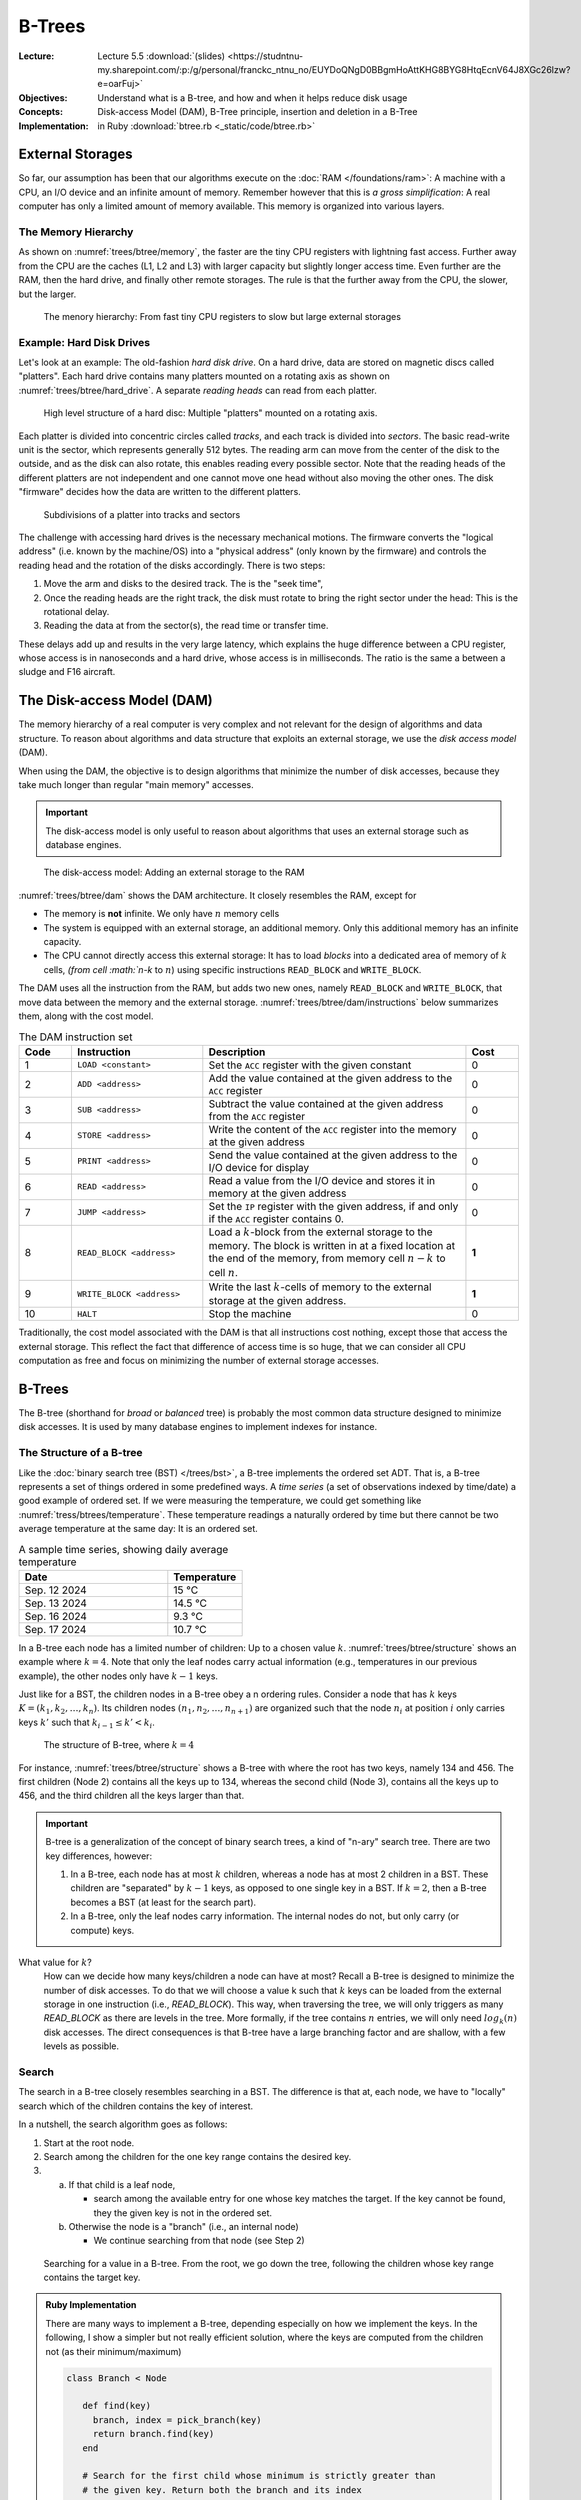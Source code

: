 =======
B-Trees
=======


:Lecture: Lecture 5.5 :download:`(slides)
          <https://studntnu-my.sharepoint.com/:p:/g/personal/franckc_ntnu_no/EUYDoQNgD0BBgmHoAttKHG8BYG8HtqEcnV64J8XGc26lzw?e=oarFuj>`
:Objectives: Understand what is a B-tree, and how and when it helps
             reduce disk usage
:Concepts: Disk-access Model (DAM), B-Tree principle, insertion and
           deletion in a B-Tree
:Implementation: in Ruby :download:`btree.rb <_static/code/btree.rb>`


           
External Storages
=================

So far, our assumption has been that our algorithms execute on the
:doc:`RAM </foundations/ram>`: A machine with a CPU, an I/O device and
an infinite amount of memory. Remember however that this is *a gross
simplification*: A real computer has only a limited amount of memory
available. This memory is organized into various layers.


The Memory Hierarchy
--------------------

As shown on :numref:`trees/btree/memory`, the faster are the tiny CPU
registers with lightning fast access. Further away from the CPU are
the caches (L1, L2 and L3) with larger capacity but slightly longer
access time. Even further are the RAM, then the hard drive, and
finally other remote storages. The rule is that the further away from
the CPU, the slower, but the larger.


.. figure:: _static/images/memory_hierarchy.svg
   :name: trees/btree/memory

   The menory hierarchy: From fast tiny CPU registers to slow but
   large external storages


Example: Hard Disk Drives
-------------------------

.. margin::

   .. figure:: https://upload.wikimedia.org/wikipedia/commons/thumb/c/ca/Apertura_hard_disk_04.jpg/1920px-Apertura_hard_disk_04.jpg
      :name: trees/btree/harddrive/photo

      A real hard-drive (from wikipedia)
               
Let's look at an example: The old-fashion *hard disk drive*. On a hard
drive, data are stored on magnetic discs called "platters". Each hard
drive contains many platters mounted on a rotating axis as shown on
:numref:`trees/btree/hard_drive`. A separate *reading heads* can read
from each platter.

.. figure:: _static/images/hard_disk.svg
   :name: trees/btree/hard_drive

   High level structure of a hard disc: Multiple "platters" mounted on
   a rotating axis.

Each platter is divided into concentric circles called *tracks*, and
each track is divided into *sectors*. The basic read-write unit is the
sector, which represents generally 512 bytes. The reading arm can move
from the center of the disk to the outside, and as the disk can also
rotate, this enables reading every possible sector. Note that the
reading heads of the different platters are not independent and one
cannot move one head without also moving the other ones. The disk
"firmware" decides how the data are written to the different platters.

.. figure:: _static/images/platter.svg
   :name: trees/btree/platter

   Subdivisions of a platter into tracks and sectors

The challenge with accessing hard drives is the necessary mechanical
motions. The firmware converts the "logical address" (i.e. known by
the machine/OS) into a "physical address" (only known by the firmware)
and controls the reading head and the rotation of the disks
accordingly. There is two steps:

#. Move the arm and disks to the desired track. The is the "seek
   time",

#. Once the reading heads are the right track, the disk must rotate to
   bring the right sector under the head: This is the rotational
   delay.

#. Reading the data at from the sector(s), the read time or transfer
   time.
   
These delays add up and results in the very large latency, which
explains the huge difference between a CPU register, whose access is
in nanoseconds and a hard drive, whose access is in milliseconds. The
ratio is the same a between a sludge and F16 aircraft.


The Disk-access Model (DAM)
===========================

The memory hierarchy of a real computer is very complex and not
relevant for the design of algorithms and data structure. To reason
about algorithms and data structure that exploits an external storage,
we use the *disk access model* (DAM).

When using the DAM, the objective is to design algorithms that
minimize the number of disk accesses, because they take much longer
than regular "main memory" accesses.

.. important::

   The disk-access model is only useful to reason about algorithms
   that uses an external storage such as database engines.

   
.. figure:: _static/images/dam.svg
   :name: trees/btree/dam

   The disk-access model: Adding an external storage to the RAM
            
            
:numref:`trees/btree/dam` shows the DAM architecture. It closely
resembles the RAM, except for

- The memory is **not** infinite. We only have :math:`n` memory cells

- The system is equipped with an external storage, an additional
  memory. Only this additional memory has an infinite capacity.

- The CPU cannot directly access this external storage: It has to load
  *blocks* into a dedicated area of memory of :math:`k` cells, `(from
  cell :math:`n-k` to :math:`n`) using specific instructions
  ``READ_BLOCK`` and ``WRITE_BLOCK``.


The DAM uses all the instruction from the RAM, but adds two new ones,
namely ``READ_BLOCK`` and ``WRITE_BLOCK``, that move data between the
memory and the external
storage. :numref:`trees/btree/dam/instructions` below summarizes them,
along with the cost model.

.. list-table:: The DAM instruction set
   :name: trees/btree/dam/instructions
   :widths: 10 25 50 10
   :header-rows: 1

   * - Code
     - Instruction
     - Description
     - Cost
   * - 1
     - ``LOAD <constant>``
     - Set the ``ACC`` register with the given constant
     - 0
   * - 2
     - ``ADD <address>``
     - Add the value contained at the given address to the ``ACC``
       register
     - 0
   * - 3
     - ``SUB <address>``
     - Subtract the value contained at the given address from the ``ACC``
       register
     - 0
   * - 4
     - ``STORE <address>``
     - Write the content of the ``ACC`` register into the memory at
       the given address
     - 0
   * - 5    
     - ``PRINT <address>``
     - Send the value contained at the given address to the I/O device
       for display
     - 0
   * - 6
     - ``READ <address>``
     - Read a value from the I/O device and stores it in memory at the
       given address
     - 0
   * - 7
     - ``JUMP <address>``
     - Set the ``IP`` register with the given address, if and only if
       the ``ACC`` register contains 0.
     - 0
   * - 8
     - ``READ_BLOCK <address>``
     - Load a :math:`k`-block from the external storage to the
       memory. The block is written in at a fixed location at the end
       of the memory, from memory cell :math:`n-k` to cell :math:`n`.
     - **1**
   * - 9
     - ``WRITE_BLOCK <address>``
     - Write the last :math:`k`-cells of memory to the external
       storage at the given address.
     - **1**
   * - 10
     - ``HALT``
     - Stop the machine
     - 0

Traditionally, the cost model associated with the DAM is that all
instructions cost nothing, except those that access the external
storage. This reflect the fact that difference of access time is so
huge, that we can consider all CPU computation as free and focus on
minimizing the number of external storage accesses.


B-Trees
=======

The B-tree (shorthand for *broad* or *balanced* tree) is probably the
most common data structure designed to minimize disk accesses. It is
used by many database engines to implement indexes for instance.


The Structure of a B-tree
-------------------------

Like the :doc:`binary search tree (BST) </trees/bst>`, a B-tree
implements the ordered set ADT. That is, a B-tree represents a set of
things ordered in some predefined ways. A *time series* (a set of
observations indexed by time/date) a good example of ordered set. If
we were measuring the temperature, we could get something like
:numref:`tress/btrees/temperature`. These temperature readings a
naturally ordered by time but there cannot be two average temperature
at the same day: It is an ordered set.

.. csv-table:: A sample time series, showing daily average temperature
  :header: "Date", "Temperature"
  :widths: 10, 5
  :name: trees/btrees/temperature

  "Sep. 12 2024", "15 °C"
  "Sep. 13 2024", "14.5 °C"
  "Sep. 16 2024", "9.3 °C"
  "Sep. 17 2024", "10.7 °C"


In a B-tree each node has a limited number of children: Up to a chosen
value :math:`k`. :numref:`trees/btree/structure` shows an example
where :math:`k=4`. Note that only the leaf nodes carry actual
information (e.g., temperatures in our previous example), the other
nodes only have :math:`k-1` keys.

Just like for a BST, the children nodes in a B-tree obey a n ordering
rules. Consider a node that has :math:`k` keys :math:`K = (k_1, k_2,
\ldots, k_n)`. Its children nodes :math:`(n_1, n_2, \ldots, n_{n+1})`
are organized such that the node :math:`n_i` at position :math:`i`
only carries keys :math:`k'` such that :math:`k_{i-1} \leq k' < k_{i}`.
  

.. figure:: _static/images/btree.svg
   :name: trees/btree/structure

   The structure of B-tree, where :math:`k = 4`

For instance, :numref:`trees/btree/structure` shows a B-tree with where the
root has two keys, namely 134 and 456. The first children (Node 2)
contains all the keys up to 134, whereas the second child (Node 3),
contains all the keys up to 456, and the third children all the keys
larger than that.
   
.. important::

   B-tree is a generalization of the concept of binary search trees, a
   kind of "n-ary" search tree. There are two key differences,
   however:

   1. In a B-tree, each node has at most :math:`k` children, whereas a
      node has at most 2 children in a BST. These children are
      "separated" by :math:`k-1` keys, as opposed to one single key in
      a BST. If :math:`k=2`, then a B-tree becomes a BST (at least for
      the search part).

   2. In a B-tree, only the leaf nodes carry information. The internal
      nodes do not, but only carry (or compute) keys.

What value for :math:`k`?
  How can we decide how many keys/children a node can have at most?
  Recall a B-tree is designed to minimize the number of disk
  accesses. To do that we will choose a value k such that :math:`k`
  keys can be loaded from the external storage in one instruction
  (i.e., `READ_BLOCK`). This way, when traversing the tree, we will
  only triggers as many `READ_BLOCK` as there are levels in the
  tree. More formally, if the tree contains :math:`n` entries, we will
  only need :math:`log_k(n)` disk accesses. The direct consequences is
  that B-tree have a large branching factor and are shallow, with a
  few levels as possible.
  
Search
------

The search in a B-tree closely resembles searching in a BST. The
difference is that at, each node, we have to "locally" search which of
the children contains the key of interest.

In a nutshell, the search algorithm goes as follows:

1. Start at the root node.

2. Search among the children for the one key range contains the
   desired key.

3. a) If that child is a leaf node,

      - search among the available entry for one whose key matches the
        target. If the key cannot be found, they the given key is not
        in the ordered set.

   b) Otherwise the node is a "branch" (i.e., an internal node)

      - We continue searching from that node (see Step 2)


.. figure:: _static/images/search.svg
   :name: trees/btree/search

   Searching for a value in a B-tree. From the root, we go down the
   tree, following the children whose key range contains the target
   key.


.. admonition:: Ruby Implementation
   :class: dropdown, hint

   There are many ways to implement a B-tree, depending especially on
   how we implement the keys. In the following, I show a simpler but
   not really efficient solution, where the keys are computed from the
   children not (as their minimum/maximum)

   .. code-block:: ruby

      class Branch < Node

         def find(key)
           branch, index = pick_branch(key)
           return branch.find(key)
         end

         # Search for the first child whose minimum is strictly greater than
         # the given key. Return both the branch and its index
         private
         def pick_branch(key)
           index = @branches.find_index{| b | b.minimum_key > key }
           if index.nil?
             return @branches.last, @branches.count - 1
           elsif index == 0
             return @branches.first, index
           else
             return @branches[index-1], index-1
           end
         end

      end

      
      class Leaf < Node

        def find(key)
          match = @entries.find{|e| e.key == key}
          if match.nil?
             return nil      
          else 
             return match.item 
          end
        end

      end

Insertion
---------

The insertion in a B-tree also resembles the insertion in a BST, but...

.. important::

   A B-tree is a self-balancing tree (as is the :doc:`AVL tree
   </trees/avl/index>`) and that's where the resemblance stops. To
   ensure a B-tree remains "balanced" we enforce the following
   constraint:

   - Every node (except the root node) must have no less than
     :math:`\lfloor k/2 \rfloor` children.

   Every insertion and deletion must guarantee that this constraint is
   satisfied, for the tree to remain balanced.
  

To insert a new entry in a B-tree, we proceed as follows:

1. We start at the root node.

2. We search for a child whose key range contains the new key to insert

3. a. If that child is a leaf node

      - We insert into that node a new entry

   b. Otherwise,

      - We continue inserting from that child (see Step 2)

4. If the node where we have inserted is "overflowing" (i.e., it has
   :math:`k+1` children), we split it in two. 

:numref:`trees/btree/split` illustrates how we can split a node that
overflows. We consider here a small B-tree (:math:`k=4)` where the
root directly contains two leaves, namely Leaf 1 and Leaf 2. Before
the insertion, Leaf 2 is "full" as it already contains four
entries. We now insert a new entry :math:`(65, \dots)`. It lands in
Leaf 2, which now has 5 entries. It is overflowing after this
insertion, we must re-balance the tree and ensure every node has no
more than 4 children (or entries for leaf nodes).

To fix this issue, we split Leaf 2 in two, by moving half of its
entries into a new node (Leaf 3). Consequently, we add a new key (59)
to the root (Node 2) so that it knows the key range of that new
node. Every nodes has between 2 and 4 children, as it must be.

Note that the parent, who gets a new child, may overflow as well and
the "splitting" may propagate all the way to the root of the tree.

.. figure:: _static/images/split.svg
   :name: trees/btree/split

   Splitting a node that overflows. Here we split a leaf node that has
   two many entries.


.. admonition:: Ruby Implementation
   :class: dropdown, hint

   In the code example below, we can detect an overflow by simply
   comparing the "size" of the node with its capacity. The node
   overflows whenever its size exceeds its capacity.

   For the leaves, the need to preserve the ordering of entries with
   respect to their key. So inserting a new entry requires finding the
   correct insertion position.

   The splitting is simply to create two new nodes, each containing
   half of the entries.

   
   .. code-block:: ruby

      class Node

        def is_overflowing
          size > @capacity
        end

      end
                   
      class Leaf < Node

         def insert(key, item)
           index = 0
           inserted = false
           until inserted or index >= @entries.count
             entry = @entries[index]
             if entry.key > key
               @entries.insert(index, Entry.new(key, item))
               inserted = true
             end
             index += 1
           end
           @entries.push(Entry.new(key, item))
         end
      
        def split
          raise RuntimeError.new("Not overflowing") unless is_overflowing
          half = @entries.count / 2
          return Leaf.new(@capacity, @entries.take(half)),
                 Leaf.new(@capacity, @entries.drop(half))
        end
      
      end

   When inserting into a branch, we must check whether the insertion
   made the node overflow. In that case, we trigger the split
   operation, as shown below.
      
   .. code-block:: ruby
                   
      class Branch < Node

        def insert(key, item)
          branch, index = pick_branch(key)
          branch.insert(key, item)
          if branch.is_overflowing
            left, right = branch.split
            @branches[index,1] = [left, right]
          end
        end

        def split
          if not is_overflowing
            raise RuntimeError.new("Only split when overflowing!")
          end
          half = @branches.count / 2
          return Branch.new(@capacity, @branches.take(half)),
                 Branch.new(@capacity, @branches.drop(half))
        end

      end

   
Why Is This Correct?
   How can we show the tree is always balanced after an insertion. As
   often we can show that by induction over a series of
   insertions. Let's start the *base case*, where the tree is
   empty. We will then look at the non-empty case, right after.

   When the tree is empty, its root is a leaf node that contains no
   entry. This is valid, because only the root node is allowed to have
   less than :math:`k/2` entries. In that case, the insertion add a
   new entry and the root node now has a single entry.

   If the tree is not empty, we know the insertion will necessarily
   first add an entry to a leaf node, say :math:`n`, (only leaf node carry
   entries). There are several scenarios here:

   - This node :math:`n` is the root has room for another entry (it
     has at most :math:`k-1` entries). The tree is still valid with
     new entry.

   - This node is already full, then the insertion makes it
     overflow. The node necessarily ends up with :math:`k+1` entries
     and gets split in two valid nodes, with less than :math:`k/2`
     entries [#split]_. What could happen is that its parent, who get
     a new node, may also overflow consequently, and will get split as
     well. This splitting process can cascade all the way to the top,
     where the root node get split too, in which case a new parent is
     created to gather two nodes.

   Since the insertion adheres to the constraint when the tree is
   empty and also preserves it whenever it held before the insertion,
   we can conclude that the insertion guarantees the every node will
   have no more than :math:`k` children/entries.


.. [#split] Note that if a node has :math:`k+1` entries, splitting it
            in two non empty nodes necessarily yields two nodes with
            less than ::math:`k`, since

            .. math::
               \bigg\lceil \frac{k+1}{2} \bigg\rceil \leq k

How Efficient Is It?
   We see that to insert a node in a B-tree, we must first locate the
   leaf node that will carry the new key-value pair. This process
   requires checking all the nodes along the single path from the root
   to that leaf node. There will therefore be :math:`O(\log_k(n)`
   read-accesses, in order to load these nodes from the external
   storage. Possibly these nodes may be split and written back to the
   storage, which would cost another :math:`\log_k(n)`
   write-accesses. Altogether, we get:

   .. math::
      O(\log_k(n)) + O(\log_k(n)) = O(\log_k(n))


Deletion
--------

To delete an entry in a B-tree, we will have to make sure that every
node in the tree keeps at least
:math:`\big\lfloor\frac{k}{2}\big\rfloor` children/entries.

To delete a key :math:`k`, we proceed as follows:

1. We start at the root node.

2. We search for a child whose key range contains the new key to insert

3. a. If that child is a leaf node, but does *not* contain the key :math:`k`

      - The key is not in the set

   b. If that child is a leaf and does contain the key :math:`k`

      - We search locally and remove the corresponding entry

   b. Otherwise (from internal nodes),

      #. We delete from that child (see Step 2)

      #. If that child is now "onderflowing" (i.e., it has strictly less than
         :math:`\big\lfloor\frac{k}{2}\big\rfloor` children)

         a. If that child has a preceding/following sibling :math:`s`
            with some extra keys

            - We take a key from that sibling node. If the sibling
              :math:`s` is on the left we take its largest key, if it is
              on the right, we take its minimum key.

         b. Otherwise

            - If all siblings have exactly
              :math:`\big\lfloor\frac{k}{2}\big\rfloor` children, we
              merge with either the preceeding or the following
              sibling. The original child and its merged sibling are
              deleted, and a new node with all their keys replace them.


Let see examples of this deletion procedure. There are two main
scenarios: Either we can "steal a node" from a sibling or we merge
with a sibling.

.. figure:: _static/images/borrow.svg
   :name: trees/btree/borrow

   Fixing underflowing nodes by stealing a key from a sibling. Here we
   steal the minimum key of the following sibling.

:numref:`trees/btree/borrow` illustrates the process of stealing a key
from the siblings. Again we assume a B-tree, where :math:`k = 4`. At
the start, Node 2 (the root) has two children, name Leaf 1 and
Leaf 2. Leaf 1 has exactly :math:`\big\lfloor\frac{k}{2}\big\rfloor =
2` node, whereas Leaf 2 has 4 keys. We then delete key 27, which is
carried by Leaf 1, who is left with a single key now, and therefore
breaks the B-tree rule.

To repair this, we can steal from the following sibling since it has
some extra keys. We thus steal the minimum key [#stealing]_. As a
result, Leaf 1 has 2 keys, and Leaf 2 has 3, and both adhere to the
constraint of the B-tree. Note also that key that separate Leaf 1 from
Leaf 2 in Node 2 has been updated.

.. [#stealing] We would have stolen the minimum if we had borrowed from
               the preceding sibling.

Let's now look at an example where we merge with a sibling node (Step
3.b.2.b), as shown on :numref:`trees/btree/merge` below.

.. figure:: _static/images/merge.svg
   :name: trees/btree/merge

   Fixing underflowing nodes by merging with a sibling node.

We start with a root node that contains three leaves: Leaf 1 and Leaf
2 have exactly :math:`\frac{k}{2}`, whereas Leaf 3 has three
keys. Now, we delete key 27, which is carried by Leaf 1. As a result,
Leaf 1 is underflowing because it has now only 1 key.

To fix that, we cannot steal from sibling nodes. Leaf 1 has only one
sibling, Leaf 2, who has no extra key. Our only solution is thus to
merge Leaf 1 and Leaf 2 [#merging]_. That gives us a new node, Leaf 4,
with 3 keys (one from Leaf 1 and the two from Leaf 2). We update the
key recorded in the parent (Node 2) and we are done. Node that by
merging two nodes, the parent looses one child and may therefore
underflow as well. In the worst case, the merging process cascade all
the way to the root, which is the only node allowed to have less than
:math:`\big\lfloor\frac{k}{2}\big\rfloor` children.

.. [#merging] Since we only merge node that have exactly
              :math:`\big\lfloor\frac{k}{2}\big\rfloor` keys, we
              cannot end up with new node that have more than
              :math:`k` keys

.. admonition:: Ruby Implementation
   :class: dropdown, hint

   Let see how we could implement that in Ruby. First we need to add a
   couple of capabilities on all nodes,

   .. code-block:: ruby

      class Node

        def remove(key)
          raise "Error: Abstract method"
        end

        def has_extra
           return sice > minimum_size
        end

        def minimum_key
          raise "Error: Abstract method"
        end

        def maximum_key
          raise "Error: Abstract method"
        end

        def merge_with(other_node)
          raise "Error: Abstract method"
        end

        def take_maximum_from(node)
          raise "Error: Abstract method"
        end

        def take_minimum_from(node)
          raise "Error: Abstract method"
        end
      
      end

   Let's start with the leaf node. Deleting in a leaf node boils down
   to searching the key locally and deleting it if it exist. Note that
   most all the operation we defined are called by the parent node
   (see further down the Branch class implementation)

   .. code-block:: ruby

      class Leaf < Node

        def minimum_key
          if is_empty
            raise RuntimeError.new("Empty leaf has no minimum key")
          end
          return @entries.first.key
        end

        def maximum_key
          if is_empty
            raise RuntimeError.new("Empty leaf has no maximum key")
          end
          return @entries.last.key
        end

        def remove(key)
          @entries.reject!{|e| e.key == key }
        end

        def merge_with(other)
          if other.is_underflowing or self.is_underflowing
            return Leaf.new(@capacity, @entries + other.entries)
          end
          raise "Neither node is underflowing"
        end

        def take_maximum_from(node)
          unless node.is_a?(Leaf)
            raise "A leaf can only take from another leaf"
          end
          @entries.insert(0, node.maximum_entry)
        end

        def take_minimum_from(node)
          unless node.is_a?(Leaf)
            raise "A leaf can only take from another leaf"
          end
          @entries.push(node.minimum_entry)
        end
      end

   Let's now turn to the internal nodes (the ``Brancj`` class), which
   implements these operation as follows:

   .. code-block:: ruby

      class Branch < Node

        def remove(key)
          branch, index = pick_branch(key)
          branch.remove(key)
          if branch.is_underflowing
            repair_underflow(branch, index)
          end
        end

        private
        def repair_underflow(underflowing, index)
          preceding, following = siblings_of(index)
          if preceding and preceding.has_extra
            underflowing.take_maximum_from(preceding)
          elsif following and following.has_extra
            underflowing.take_minimum_from(following)
          elsif preceding
            @branches[index-1, 2] = preceding.merge_with(underflowing)
          elsif following
            @branches[index, 2] = underflowing.merge_with(following)
          else
            raise "Could not merge with or take from either side"
          end
        end

        private
        def siblings_of(index)
          if index == 0
            return nil, @branches[index+1]
          elsif index == @branches.count - 1
            return @branches[index-1], nil
          else
            return @branches[index-1], @branches[index+1]
          end
        end

        def take_minimum_from(node)
          unless node.is_a? Branch
            raise "Can only take from another Branch node!"
          end
          @branches.push(node.branches.shift)
        end

        def take_maximum_from(node)
          unless node.is_a? Branch
            raise "Can only take from another Branch node?"
          end
          @branches.insert(0, node.branches.pop)
        end

        def merge_with(other)
          return Branch.new(capacity, branches + other.branches)
        end

      end
                    
Why Is This Correct?
  What would be a correct deletion procedure? It has to obey the
  specifications of the deletion in an :doc:`Ordered set ADT
  </foundations/trees/bst>`, but also has to guarantee that it does
  not break the b-tree constraint: Every node but the root must have
  at least :math:`\big\lfloor\frac{k}{2}\big\rfloor`
  entries/children.

  Let see why the later hold. We assume that before the deletion, all
  nodes have at least :math:`\big\lfloor\frac{k}{2}\big\rfloor`
  entries/children. Our deletion procedure starts by locating the
  leaf that carries the entry to delete. Initially it therefore
  affects only one leaf node.

  If that leaf node is the root, and the root underflows, the rule is
  not broken because only the root node is allowed to have less than
  :math:`\big\lfloor\frac{k}{2}\big\rfloor` entries.

  If it is not the root, the parent node checks and corrects any
  underflow situation. If a key is stolen from a sibling, then
  nothing else happen and the tree is left in a valid state. With the
  node is merged with either of its preceding or following sibling,
  the parent node looses a key and may underflow as well.  If that
  happens, there are two cases

  a) If the parent is the root node, then the underflow does not
     matter has it is allowed to have less than
     :math:`\big\lfloor\frac{k}{2}\big\rfloor` children.
      
  b) If the parent is an internal node, then its own parent detects
     and correct the underflows, which can either be resolved by
     stealing from or merging with sibling nodes. In the worst case,
     the merging process cascade all the way up to the root node,
     which is allowed to underflow.

How efficient is it?
  In the worst case, the entry we delete makes the leaf node
  underflows and that leaf has no sibling with extra keys from which
  we could steal, so we have merge. Worse, this merge makes the parent
  underflow as well, and this merging process cascade all the way up
  to the root node.

  So to locate the leaf node, we will have to load from the external
  storage all the nodes that are along the path from the root to the
  leaf that carries the target key. That is as many nodes as there are
  levels in the tree, so :math:`O(\log_k(n)` ``READ_BLOCK``
  instructions. Besides, at all levels, a node underflows and must be
  merged with one of its siblings. So at every level a node has to be
  updated and written back to the external storage, that is another
  :math:`O(\log_k(n)` ``WRITE_BLOCK`` instructions. Altogether that
  gives us a total of :math:`O(\log_k(n)` disk accesses.`

..  
  File-based Data Structure
  =========================

  - The file layout

  - Address to file offset in bytes

